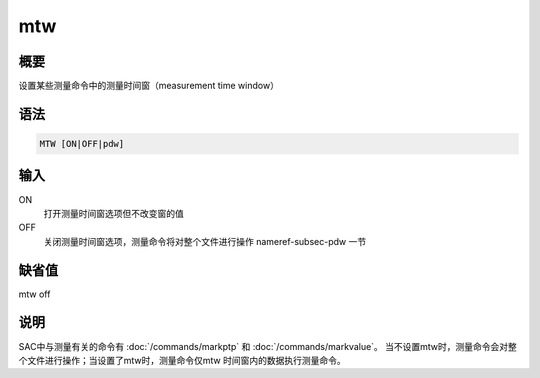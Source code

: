 .. _cmd:mtw:

mtw
===

概要
----

设置某些测量命令中的测量时间窗（measurement time window）

语法
----

.. code:: bash

    MTW [ON|OFF|pdw]

输入
----

ON
    打开测量时间窗选项但不改变窗的值

OFF
    关闭测量时间窗选项，测量命令将对整个文件进行操作 nameref-subsec-pdw
    一节

缺省值
------

mtw off

说明
----

SAC中与测量有关的命令有 :doc:`/commands/markptp` 和
:doc:`/commands/markvalue`\ 。
当不设置mtw时，测量命令会对整个文件进行操作；当设置了mtw时，测量命令仅mtw
时间窗内的数据执行测量命令。
